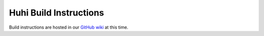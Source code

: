 Huhi Build Instructions
************************

Build instructions are hosted in our `GitHub wiki <https://github.com/huhisoft/huhi-browser/wiki#build-instructions>`_ at this time.
